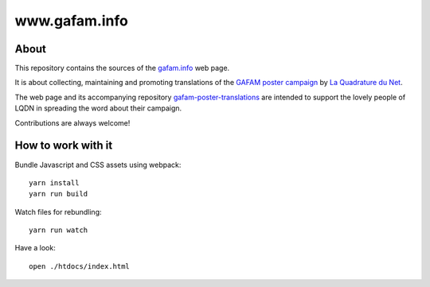 ##############
www.gafam.info
##############


About
=====
This repository contains the sources of the `gafam.info`_ web page.

It is about collecting, maintaining and promoting translations of the
`GAFAM poster campaign`_ by `La Quadrature du Net`_.

The web page and its accompanying repository `gafam-poster-translations`_
are intended to support the lovely people of LQDN in spreading
the word about their campaign.

Contributions are always welcome!

.. _gafam.info: https://gafam.info/
.. _GAFAM poster campaign: https://twitter.com/laquadrature/status/942764007286591490
.. _La Quadrature du Net: https://www.laquadrature.net/
.. _gafam-poster-translations: https://github.com/gafam/gafam-poster-translations


How to work with it
===================
Bundle Javascript and CSS assets using webpack::

    yarn install
    yarn run build

Watch files for rebundling::

    yarn run watch

Have a look::

    open ./htdocs/index.html

